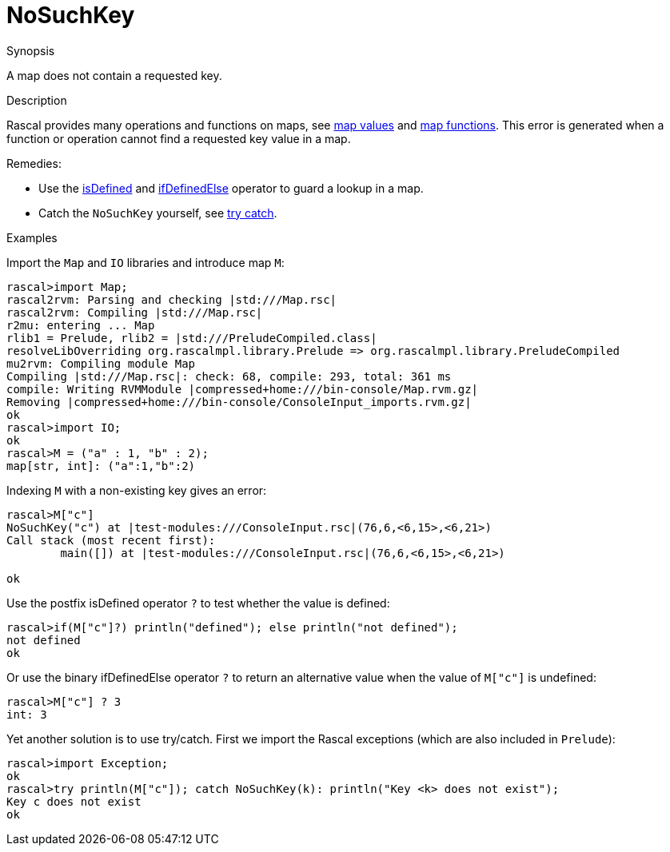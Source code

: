 
[[Dynamic-NoSuchKey]]
# NoSuchKey
:concept: Dynamic/NoSuchKey

.Synopsis
A map does not contain a requested key.

.Syntax

.Types

.Function
.Usage

.Description
Rascal provides many operations and functions on maps, 
see link:{RascalLang}#Values-Map[map values] and link:{Libraries}#Prelude-Map[map functions].
This error is generated when a function or operation cannot find a requested key value in a map.

Remedies: 

*  Use the 
   link:{RascalLang}#Boolean-isDefined[isDefined] and 
   link:{RascalLang}#Boolean-ifDefinedElse[ifDefinedElse] operator to guard a lookup in a map.
*  Catch the `NoSuchKey` yourself, see link:{RascalLang}#Statements-TryCatch[try catch].

.Examples
[source,rascal-shell-error]
----
----
Import the `Map` and `IO` libraries and introduce map `M`:
[source,rascal-shell-error]
----
rascal>import Map;
rascal2rvm: Parsing and checking |std:///Map.rsc|
rascal2rvm: Compiling |std:///Map.rsc|
r2mu: entering ... Map
rlib1 = Prelude, rlib2 = |std:///PreludeCompiled.class|
resolveLibOverriding org.rascalmpl.library.Prelude => org.rascalmpl.library.PreludeCompiled
mu2rvm: Compiling module Map
Compiling |std:///Map.rsc|: check: 68, compile: 293, total: 361 ms
compile: Writing RVMModule |compressed+home:///bin-console/Map.rvm.gz|
Removing |compressed+home:///bin-console/ConsoleInput_imports.rvm.gz|
ok
rascal>import IO;
ok
rascal>M = ("a" : 1, "b" : 2);
map[str, int]: ("a":1,"b":2)
----
Indexing `M` with a non-existing key gives an error:
[source,rascal-shell-error]
----
rascal>M["c"]
NoSuchKey("c") at |test-modules:///ConsoleInput.rsc|(76,6,<6,15>,<6,21>)
Call stack (most recent first):
	main([]) at |test-modules:///ConsoleInput.rsc|(76,6,<6,15>,<6,21>)

ok
----
Use the postfix isDefined operator `?` to test whether the value is defined:
[source,rascal-shell-error]
----
rascal>if(M["c"]?) println("defined"); else println("not defined");
not defined
ok
----
Or use the binary ifDefinedElse operator `?` to return an alternative value
when the value of `M["c"]` is undefined:
[source,rascal-shell-error]
----
rascal>M["c"] ? 3
int: 3
----
Yet another solution is to use try/catch.
First we import the Rascal exceptions (which are also included in `Prelude`):
[source,rascal-shell-error]
----
rascal>import Exception;
ok
rascal>try println(M["c"]); catch NoSuchKey(k): println("Key <k> does not exist");
Key c does not exist
ok
----

.Benefits

.Pitfalls


:leveloffset: +1

:leveloffset: -1